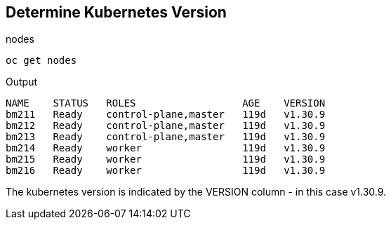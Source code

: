 == Determine Kubernetes Version

.nodes
----
oc get nodes
----

.Output
----
NAME    STATUS   ROLES                  AGE    VERSION
bm211   Ready    control-plane,master   119d   v1.30.9
bm212   Ready    control-plane,master   119d   v1.30.9
bm213   Ready    control-plane,master   119d   v1.30.9
bm214   Ready    worker                 119d   v1.30.9
bm215   Ready    worker                 119d   v1.30.9
bm216   Ready    worker                 119d   v1.30.9
----

The kubernetes version is indicated by the VERSION column - in this case v1.30.9.
